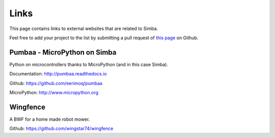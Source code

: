Links
=====

This page contains links to external websites that are related to
Simba.

Feel free to add your project to the list by submitting a pull request
of `this page`_ on Github.

Pumbaa - MicroPython on Simba
-----------------------------

Python on microcontrollers thanks to MicroPython (and in this case
Simba).

Documentation: http://pumbaa.readthedocs.io

Github: https://github.com/eerimoq/pumbaa

MicroPython: http://www.micropython.org

Wingfence
---------

A BWF for a home made robot mower.

Github: https://github.com/wingstar74/wingfence

.. _this page: https://github.com/eerimoq/simba/blob/master/doc/links.rst
